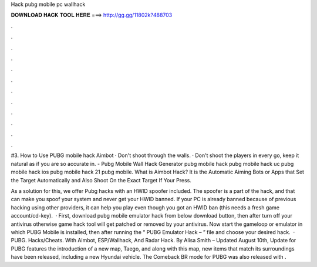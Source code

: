 Hack pubg mobile pc wallhack



𝐃𝐎𝐖𝐍𝐋𝐎𝐀𝐃 𝐇𝐀𝐂𝐊 𝐓𝐎𝐎𝐋 𝐇𝐄𝐑𝐄 ===> http://gg.gg/11802k?488703



.



.



.



.



.



.



.



.



.



.



.



.

#3. How to Use PUBG mobile hack Aimbot · Don't shoot through the walls. · Don't shoot the players in every go, keep it natural as if you are so accurate in. - Pubg Mobile Wall Hack Generator pubg mobile hack pubg mobile hack uc pubg mobile hack ios pubg mobile hack 21 pubg mobile. What is Aimbot Hack? It is the Automatic Aiming Bots or Apps that Set the Target Automatically and Also Shoot On the Exact Target If Your Press.

As a solution for this, we offer Pubg hacks with an HWID spoofer included. The spoofer is a part of the hack, and that can make you spoof your system and never get your HWID banned. If your PC is already banned because of previous hacking using other providers, it can help you play even though you got an HWID ban (this needs a fresh game account/cd-key).  · First, download pubg mobile emulator hack from below download button, then after turn off your antivirus otherwise game hack tool will get patched or removed by your antivirus. Now start the gameloop or emulator in which PUBG Mobile is installed, then after running the “ PUBG Emulator Hack –  ” file and choose your desired hack.  · PUBG. Hacks/Cheats. With Aimbot, ESP/Wallhack, And Radar Hack. By Alisa Smith – Updated August 10th, Update for PUBG features the introduction of a new map, Taego, and along with this map, new items that match its surroundings have been released, including a new Hyundai vehicle. The Comeback BR mode for PUBG was also released with .
